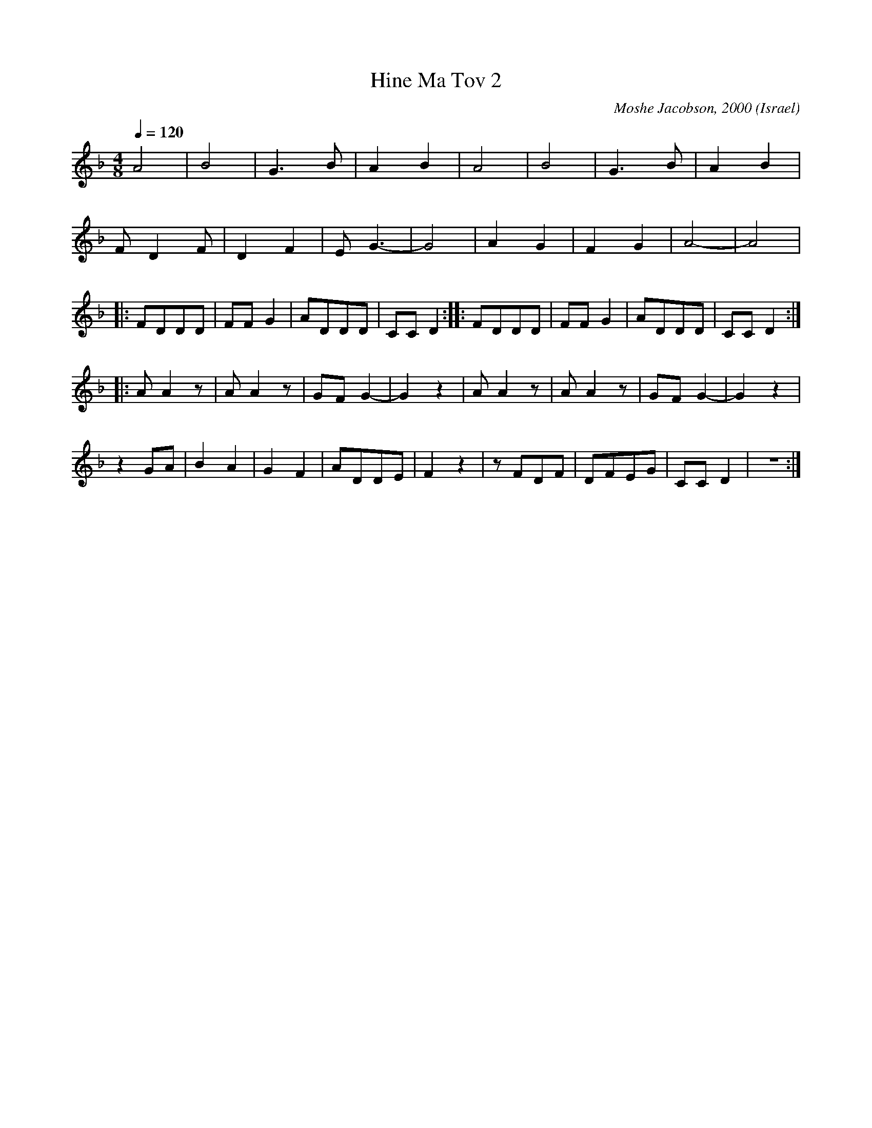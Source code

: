 X:1091
T: Hine Ma Tov 2
O: Israel
C: Moshe Jacobson, 2000
F: https://www.youtube.com/watch?v=6eAgxnaVirg
F: https://www.youtube.com/watch?v=kVtjP8cg984
F: https://www.youtube.com/watch?v=dCVKpPRrrnE
M: 4/8
L: 1/8
K: Dm
Q: 1/4=120
%%MIDI program 40 # violin
  A4  |B4  |G3B  |A2 B2|\
  A4  |B4  |G3B  |A2 B2|
  FD2F|D2F2|EG3- |G4   |\
  A2G2|F2G2|A4-  |A4   |
|:FDDD|FFG2|ADDD |CCD2::\
  FDDD|FFG2|ADDD |CCD2::
  AA2z|AA2z|GFG2-|G2z2 |\
  AA2z|AA2z|GFG2-|G2z2 |
  z2GA|B2A2|G2F2 |ADDE |F2z2|\
  zFDF|DFEG|CCD2 |z4   :|
